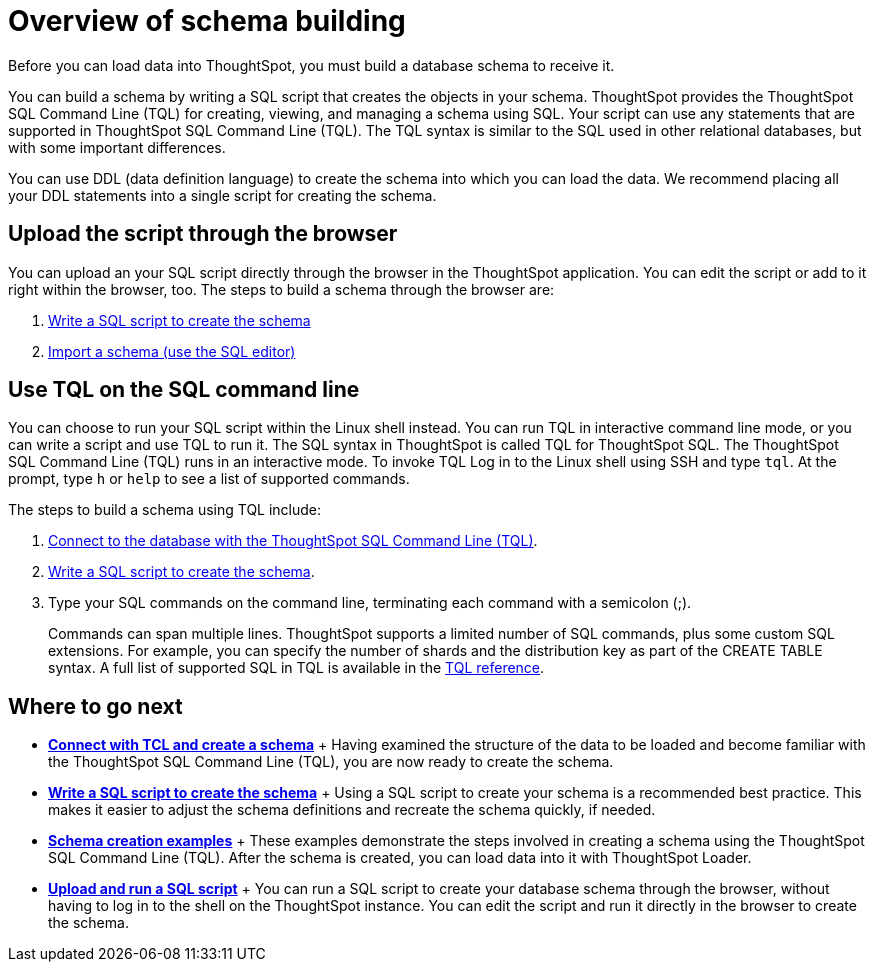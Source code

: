 = Overview of schema building

Before you can load data into ThoughtSpot, you must build a database schema to receive it.

You can build a schema by writing a SQL script that creates the objects in your schema.
ThoughtSpot provides the ThoughtSpot SQL Command Line (TQL) for creating, viewing, and managing a schema using SQL.
Your script can use any statements that are supported in ThoughtSpot SQL Command Line (TQL).
The TQL syntax is similar to the SQL used in other relational databases, but with some important differences.

You can use DDL (data definition language) to create the schema into which you can load the data.
We recommend placing all your DDL statements into a single script for creating the schema.

== Upload the script through the browser

You can upload an your SQL script directly through the browser in the ThoughtSpot application.
You can edit the script or add to it right within the browser, too.
The steps to build a schema through the browser are:

. xref:create-schema-with-script.adoc[Write a SQL script to create the schema]
. xref:upload-sql-script.adoc[Import a schema (use the SQL editor)]

== Use TQL on the SQL command line

You can choose to run your SQL script within the Linux shell instead.
You can run TQL in interactive command line mode, or you can write a script and use TQL to run it.
The SQL syntax in ThoughtSpot is called TQL for ThoughtSpot SQL.
The ThoughtSpot SQL Command Line (TQL) runs in an interactive mode.
To invoke TQL Log in to the Linux shell using SSH and type `tql`.
At the prompt, type `h` or `help` to see a list of supported commands.

The steps to build a schema using TQL include:

. xref:prep-schema-for-load.adoc#connect-with-tql[Connect to the database with the ThoughtSpot SQL Command Line (TQL)].
. xref:create-schema-with-script.adoc[Write a SQL script to create the schema].
. Type your SQL commands on the command line, terminating each command with a semicolon (;).
+
Commands can span multiple lines.
ThoughtSpot supports a limited number of SQL commands, plus some custom SQL extensions.
For example, you can specify the number of shards and the distribution key as part of the CREATE TABLE syntax.
A full list of supported SQL in TQL is available in the xref:sql-cli-commands.html[TQL reference].

== Where to go next

* *xref:prep-schema-for-load.adoc[Connect with TCL and create a schema]* + Having examined the structure of the data to be loaded and become familiar with the ThoughtSpot SQL Command Line (TQL), you are now ready to create the schema.
* *xref:create-schema-with-script.adoc[Write a SQL script to create the schema]* + Using a SQL script to create your schema is a recommended best practice.
This makes it easier to adjust the schema definitions and recreate the schema quickly, if needed.
* *xref:create-schema-example.adoc[Schema creation examples]* + These examples demonstrate the steps involved in creating a schema using the ThoughtSpot SQL Command Line (TQL).
After the schema is created, you can load data into it with ThoughtSpot Loader.
* *xref:upload-sql-script.adoc[Upload and run a SQL script]* + You can run a SQL script to create your database schema through the browser, without having to log in to the shell on the ThoughtSpot instance.
You can edit the script and run it directly in the browser to create the schema.
